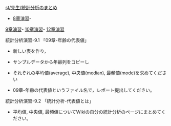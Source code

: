 [[./st_先生_統計分析のまとめ.org][st/先生/統計分析のまとめ]]
- [[./8章演習.org][8章演習]]-
[[./9章演習.org][9章演習]]-
[[./10章演習.org][10章演習]]-
[[./12章演習.org][12章演習]]

**** 統計分析演習-9.1 「09章-年齢の代表値」

-  新しい表を作り，

-  サンプルデータから年齢列をコピーし

-  それぞれの平均値(average), 中央値(median),
   最頻値(mode)を求めてください

-  09章-年齢の代表値というファイル名で，レポート提出してください。

**** 統計分析演習-9.2 「統計分析-代表値とは」

-  平均値, 中央値,
   最頻値についてWikiの自分の統計分析のページにまとめてください。

